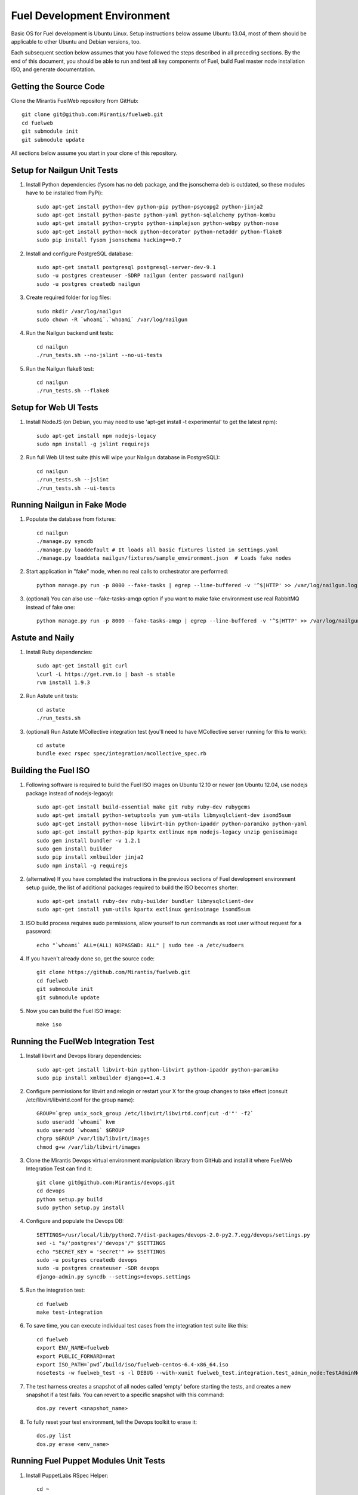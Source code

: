 Fuel Development Environment
============================

Basic OS for Fuel development is Ubuntu Linux. Setup instructions below
assume Ubuntu 13.04, most of them should be applicable to other Ubuntu
and Debian versions, too.

Each subsequent section below assumes that you have followed the steps
described in all preceding sections. By the end of this document, you
should be able to run and test all key components of Fuel, build Fuel
master node installation ISO, and generate documentation.

Getting the Source Code
-----------------------

Clone the Mirantis FuelWeb repository from GitHub::

    git clone git@github.com:Mirantis/fuelweb.git
    cd fuelweb
    git submodule init
    git submodule update

All sections below assume you start in your clone of this repository.

Setup for Nailgun Unit Tests
----------------------------

#. Install Python dependencies (fysom has no deb package, and the
   jsonschema deb is outdated, so these modules have to be installed
   from PyPi)::

    sudo apt-get install python-dev python-pip python-psycopg2 python-jinja2
    sudo apt-get install python-paste python-yaml python-sqlalchemy python-kombu
    sudo apt-get install python-crypto python-simplejson python-webpy python-nose
    sudo apt-get install python-mock python-decorator python-netaddr python-flake8
    sudo pip install fysom jsonschema hacking==0.7

#. Install and configure PostgreSQL database::

    sudo apt-get install postgresql postgresql-server-dev-9.1
    sudo -u postgres createuser -SDRP nailgun (enter password nailgun)
    sudo -u postgres createdb nailgun

#. Create required folder for log files::

    sudo mkdir /var/log/nailgun
    sudo chown -R `whoami`.`whoami` /var/log/nailgun

#. Run the Nailgun backend unit tests::

    cd nailgun
    ./run_tests.sh --no-jslint --no-ui-tests

#. Run the Nailgun flake8 test::

    cd nailgun
    ./run_tests.sh --flake8

Setup for Web UI Tests
----------------------

#. Install NodeJS (on Debian, you may need to use 'apt-get install -t
   experimental' to get the latest npm)::

    sudo apt-get install npm nodejs-legacy
    sudo npm install -g jslint requirejs

#. Run full Web UI test suite (this will wipe your Nailgun database in
   PostgreSQL)::

    cd nailgun
    ./run_tests.sh --jslint
    ./run_tests.sh --ui-tests

Running Nailgun in Fake Mode
----------------------------

#. Populate the database from fixtures::

    cd nailgun
    ./manage.py syncdb
    ./manage.py loaddefault # It loads all basic fixtures listed in settings.yaml
    ./manage.py loaddata nailgun/fixtures/sample_environment.json  # Loads fake nodes

#. Start application in "fake" mode, when no real calls to orchestrator
   are performed::

    python manage.py run -p 8000 --fake-tasks | egrep --line-buffered -v '^$|HTTP' >> /var/log/nailgun.log 2>&1 &

#. (optional) You can also use --fake-tasks-amqp option if you want to
   make fake environment use real RabbitMQ instead of fake one::

    python manage.py run -p 8000 --fake-tasks-amqp | egrep --line-buffered -v '^$|HTTP' >> /var/log/nailgun.log 2>&1 &

Astute and Naily
----------------

#. Install Ruby dependencies::

    sudo apt-get install git curl
    \curl -L https://get.rvm.io | bash -s stable
    rvm install 1.9.3

#. Run Astute unit tests::

    cd astute
    ./run_tests.sh

#. (optional) Run Astute MCollective integration test (you'll need to
   have MCollective server running for this to work)::

    cd astute
    bundle exec rspec spec/integration/mcollective_spec.rb

Building the Fuel ISO
---------------------

#. Following software is required to build the Fuel ISO images on Ubuntu
   12.10 or newer (on Ubuntu 12.04, use nodejs package instead of
   nodejs-legacy)::

    sudo apt-get install build-essential make git ruby ruby-dev rubygems
    sudo apt-get install python-setuptools yum yum-utils libmysqlclient-dev isomd5sum
    sudo apt-get install python-nose libvirt-bin python-ipaddr python-paramiko python-yaml
    sudo apt-get install python-pip kpartx extlinux npm nodejs-legacy unzip genisoimage
    sudo gem install bundler -v 1.2.1
    sudo gem install builder
    sudo pip install xmlbuilder jinja2
    sudo npm install -g requirejs

#. (alternative) If you have completed the instructions in the previous
   sections of Fuel development environment setup guide, the list of
   additional packages required to build the ISO becomes shorter::

    sudo apt-get install ruby-dev ruby-builder bundler libmysqlclient-dev
    sudo apt-get install yum-utils kpartx extlinux genisoimage isomd5sum

#. ISO build process requires sudo permissions, allow yourself to run
   commands as root user without request for a password::

    echo "`whoami` ALL=(ALL) NOPASSWD: ALL" | sudo tee -a /etc/sudoers

#. If you haven't already done so, get the source code::

    git clone https://github.com/Mirantis/fuelweb.git
    cd fuelweb
    git submodule init
    git submodule update

#. Now you can build the Fuel ISO image::

    make iso

Running the FuelWeb Integration Test
------------------------------------

#. Install libvirt and Devops library dependencies::

    sudo apt-get install libvirt-bin python-libvirt python-ipaddr python-paramiko
    sudo pip install xmlbuilder django==1.4.3

#. Configure permissions for libvirt and relogin or restart your X for
   the group changes to take effect (consult /etc/libvirt/libvirtd.conf
   for the group name)::

    GROUP=`grep unix_sock_group /etc/libvirt/libvirtd.conf|cut -d'"' -f2`
    sudo useradd `whoami` kvm
    sudo useradd `whoami` $GROUP
    chgrp $GROUP /var/lib/libvirt/images
    chmod g+w /var/lib/libvirt/images

#. Clone the Mirantis Devops virtual environment manipulation library
   from GitHub and install it where FuelWeb Integration Test can find
   it::

    git clone git@github.com:Mirantis/devops.git
    cd devops
    python setup.py build
    sudo python setup.py install

#. Configure and populate the Devops DB::

    SETTINGS=/usr/local/lib/python2.7/dist-packages/devops-2.0-py2.7.egg/devops/settings.py
    sed -i "s/'postgres'/'devops'/" $SETTINGS
    echo "SECRET_KEY = 'secret'" >> $SETTINGS
    sudo -u postgres createdb devops
    sudo -u postgres createuser -SDR devops
    django-admin.py syncdb --settings=devops.settings

#. Run the integration test::

    cd fuelweb
    make test-integration

#. To save time, you can execute individual test cases from the
   integration test suite like this::

    cd fuelweb
    export ENV_NAME=fuelweb
    export PUBLIC_FORWARD=nat
    export ISO_PATH=`pwd`/build/iso/fuelweb-centos-6.4-x86_64.iso
    nosetests -w fuelweb_test -s -l DEBUG --with-xunit fuelweb_test.integration.test_admin_node:TestAdminNode.test_cobbler_alive

#. The test harness creates a snapshot of all nodes called 'empty'
   before starting the tests, and creates a new snapshot if a test
   fails. You can revert to a specific snapshot with this command::

    dos.py revert <snapshot_name>

#. To fully reset your test environment, tell the Devops toolkit to erase it::

    dos.py list
    dos.py erase <env_name>

Running Fuel Puppet Modules Unit Tests
--------------------------------------

#. Install PuppetLabs RSpec Helper::

    cd ~
    gem2deb puppetlabs_spec_helper
    sudo dpkg -i ruby-puppetlabs-spec-helper_0.4.1-1_all.deb
    gem2deb rspec-puppet
    sudo dpkg -i ruby-rspec-puppet_0.1.6-1_all.deb

#. Run unit tests for a Puppet module::

    cd fuel/deployment/puppet/module
    rake spec

Installing Cobbler
------------------

Install Cobbler from GitHub (it can't be installed from PyPi, and deb
package in Ubuntu is outdated)::

    cd ~
    git clone git://github.com/cobbler/cobbler.git
    cd cobbler
    git checkout release24
    sudo make install

Building Documentation
----------------------

#. You will need the following software to build documentation::

    sudo apt-get install librsvg2-bin rst2pdf python-sphinx python-sphinxcontrib.blockdiag
    sudo pip install sphinxcontrib-plantuml

#. Look at the list of available formats and generate the one you need::

    cd docs
    make help
    make html

You will also need to install Java and PlantUML to automatically
generate UML diagrams from the source. You can also use `PlantUML Server
<http://www.plantuml.com/plantuml/>`_ for a quick preview of your
diagrams.
